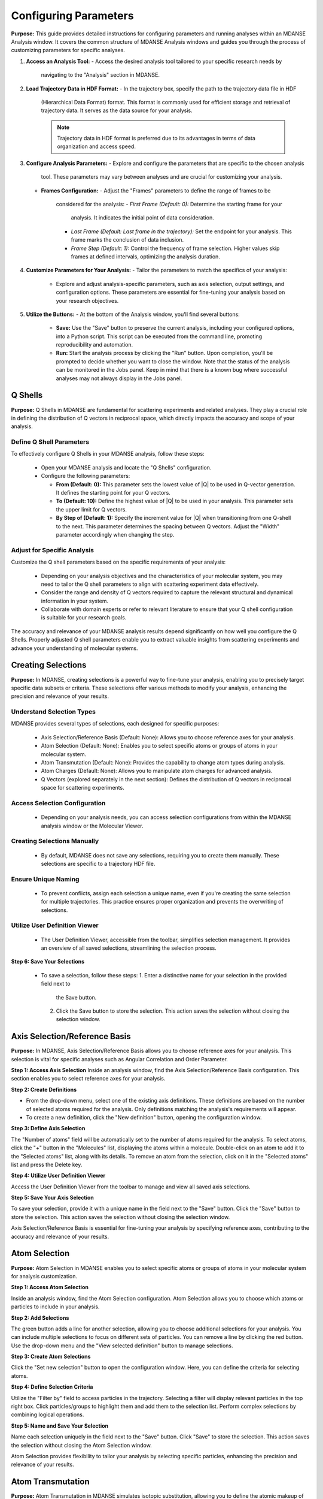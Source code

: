 Configuring Parameters
======================

**Purpose:**
This  guide provides detailed instructions for configuring parameters
and running analyses within an MDANSE Analysis window. It covers the common
structure of MDANSE Analysis windows and guides you through the process of
customizing parameters for specific analyses.

1. **Access an Analysis Tool:**
   - Access the desired analysis tool tailored to your specific research needs by
     navigating to the "Analysis" section in MDANSE.

2. **Load Trajectory Data in HDF Format:**
   - In the trajectory box, specify the path to the trajectory data file in HDF
     (Hierarchical Data Format) format. This format is commonly used for efficient
     storage and retrieval of trajectory data. It serves as the data source for
     your analysis.

     .. note::
        Trajectory data in HDF format is preferred due to its advantages in terms
        of data organization and access speed.

3. **Configure Analysis Parameters:**
   - Explore and configure the parameters that are specific to the chosen analysis
     tool. These parameters may vary between analyses and are crucial for
     customizing your analysis.

   - **Frames Configuration:**
     - Adjust the "Frames" parameters to define the range of frames to be
       considered for the analysis:
       - *First Frame (Default: 0):* Determine the starting frame for your
         analysis. It indicates the initial point of data consideration.
       - *Last Frame (Default: Last frame in the trajectory):* Set the endpoint
         for your analysis. This frame marks the conclusion of data inclusion.
       - *Frame Step (Default: 1):* Control the frequency of frame selection.
         Higher values skip frames at defined intervals, optimizing the analysis
         duration.

4. **Customize Parameters for Your Analysis:**
   - Tailor the parameters to match the specifics of your analysis:
     - Explore and adjust analysis-specific parameters, such as axis selection,
       output settings, and configuration options. These parameters are essential
       for fine-tuning your analysis based on your research objectives.

5. **Utilize the Buttons:**
   - At the bottom of the Analysis window, you'll find several buttons:
     - **Save:** Use the "Save" button to preserve the current analysis, including
       your configured options, into a Python script. This script can be executed
       from the command line, promoting reproducibility and automation.
     - **Run:** Start the analysis process by clicking the "Run" button. Upon
       completion, you'll be prompted to decide whether you want to close the
       window. Note that the status of the analysis can be monitored in the Jobs
       panel. Keep in mind that there is a known bug where successful analyses may
       not always display in the Jobs panel.




Q Shells
-------

**Purpose:**
Q Shells in MDANSE are fundamental for scattering experiments and related analyses.
They play a crucial role in defining the distribution of Q vectors in reciprocal space,
which directly impacts the accuracy and scope of your analysis.

Define Q Shell Parameters
'''''''''''''''''''''''''

To effectively configure Q Shells in your MDANSE analysis, follow these steps:

   - Open your MDANSE analysis and locate the "Q Shells" configuration.

   - Configure the following parameters:

     - **From (Default: 0):** This parameter sets the lowest value of |Q| to be used
       in Q-vector generation. It defines the starting point for your Q vectors.

     - **To (Default: 10):** Define the highest value of |Q| to be used in your
       analysis. This parameter sets the upper limit for Q vectors.

     - **By Step of (Default: 1):** Specify the increment value for |Q| when
       transitioning from one Q-shell to the next. This parameter determines the
       spacing between Q vectors. Adjust the "Width" parameter accordingly when
       changing the step.


Adjust for Specific Analysis
''''''''''''''''''''''''''''

Customize the Q shell parameters based on the specific requirements of your analysis:

   - Depending on your analysis objectives and the characteristics of your molecular
     system, you may need to tailor the Q shell parameters to align with scattering
     experiment data effectively.

   - Consider the range and density of Q vectors required to capture the relevant
     structural and dynamical information in your system.

   - Collaborate with domain experts or refer to relevant literature to ensure that
     your Q shell configuration is suitable for your research goals.

The accuracy and relevance of your MDANSE analysis results depend significantly on
how well you configure the Q Shells. Properly adjusted Q shell parameters enable you
to extract valuable insights from scattering experiments and advance your understanding
of molecular systems.


Creating Selections
-------------------

**Purpose:**
In MDANSE, creating selections is a powerful way to fine-tune your analysis,
enabling you to precisely target specific data subsets or criteria. These
selections offer various methods to modify your analysis, enhancing the precision
and relevance of your results.

Understand Selection Types
''''''''''''''''''''''''''

MDANSE provides several types of selections, each designed for specific purposes:

   - Axis Selection/Reference Basis (Default: None): Allows you to choose
     reference axes for your analysis.
   - Atom Selection (Default: None): Enables you to select specific atoms or
     groups of atoms in your molecular system.
   - Atom Transmutation (Default: None): Provides the capability to change atom
     types during analysis.
   - Atom Charges (Default: None): Allows you to manipulate atom charges for
     advanced analysis.
   - Q Vectors (explored separately in the next section): Defines the distribution
     of Q vectors in reciprocal space for scattering experiments.

Access Selection Configuration
''''''''''''''''''''''''''''''

   - Depending on your analysis needs, you can access selection configurations from
     within the MDANSE analysis window or the Molecular Viewer.

Creating Selections Manually
''''''''''''''''''''''''''''

   - By default, MDANSE does not save any selections, requiring you to create them
     manually. These selections are specific to a trajectory HDF file.

Ensure Unique Naming
''''''''''''''''''''

   - To prevent conflicts, assign each selection a unique name, even if you're
     creating the same selection for multiple trajectories. This practice ensures
     proper organization and prevents the overwriting of selections.

Utilize User Definition Viewer
''''''''''''''''''''''''''''''

   - The User Definition Viewer, accessible from the toolbar, simplifies
     selection management. It provides an overview of all saved selections,
     streamlining the selection process.

**Step 6: Save Your Selections**

   - To save a selection, follow these steps:
     1. Enter a distinctive name for your selection in the provided field next to
        the Save button.
     2. Click the Save button to store the selection. This action saves the
        selection without closing the selection window.


Axis Selection/Reference Basis
-------------------------------

**Purpose:** In MDANSE, Axis Selection/Reference Basis allows you to choose
reference axes for your analysis. This selection is vital for specific analyses
such as Angular Correlation and Order Parameter.

**Step 1: Access Axis Selection** Inside an analysis window, find the Axis
Selection/Reference Basis configuration. This section enables you to select
reference axes for your analysis.

**Step 2: Create Definitions**

- From the drop-down menu, select one of the existing axis definitions. These
  definitions are based on the number of selected atoms required for the
  analysis. Only definitions matching the analysis's requirements will appear.
- To create a new definition, click the "New definition" button, opening the
  configuration window.

**Step 3: Define Axis Selection**

The "Number of atoms" field will be automatically set to the number of atoms
required for the analysis. To select atoms, click the "+" button in the
"Molecules" list, displaying the atoms within a molecule. Double-click on an
atom to add it to the "Selected atoms" list, along with its details. To remove
an atom from the selection, click on it in the "Selected atoms" list and press
the Delete key.

**Step 4: Utilize User Definition Viewer**

Access the User Definition Viewer from the toolbar to manage and view all saved
axis selections.

**Step 5: Save Your Axis Selection**

To save your selection, provide it with a unique name in the field next to the
"Save" button. Click the "Save" button to store the selection. This action saves
the selection without closing the selection window.

Axis Selection/Reference Basis is essential for fine-tuning your analysis by
specifying reference axes, contributing to the accuracy and relevance of your
results.

Atom Selection
--------------

**Purpose:** Atom Selection in MDANSE enables you to select specific atoms or
groups of atoms in your molecular system for analysis customization.

**Step 1: Access Atom Selection**

Inside an analysis window, find the Atom Selection configuration. Atom Selection
allows you to choose which atoms or particles to include in your analysis.

**Step 2: Add Selections**

The green button adds a line for another selection, allowing you to choose
additional selections for your analysis. You can include multiple selections to
focus on different sets of particles. You can remove a line by clicking the red
button. Use the drop-down menu and the "View selected definition" button to
manage selections.

**Step 3: Create Atom Selections**

Click the "Set new selection" button to open the configuration window. Here, you
can define the criteria for selecting atoms.

**Step 4: Define Selection Criteria**

Utilize the "Filter by" field to access particles in the trajectory. Selecting a
filter will display relevant particles in the top right box. Click
particles/groups to highlight them and add them to the selection list. Perform
complex selections by combining logical operations.

**Step 5: Name and Save Your Selection**

Name each selection uniquely in the field next to the "Save" button. Click
"Save" to store the selection. This action saves the selection without closing
the Atom Selection window.

Atom Selection provides flexibility to tailor your analysis by selecting specific
particles, enhancing the precision and relevance of your results.

Atom Transmutation
------------------

**Purpose:** Atom Transmutation in MDANSE simulates isotopic substitution,
allowing you to define the atomic makeup of selected particles.

**Step 1: Access Atom Transmutation**

Inside an analysis window, find the Atom Transmutation configuration. Atom
Transmutation allows you to change the chemical element of selected atoms in
your analysis.

**Step 2: Select an Atom Selection**

Choose an Atom Selection from the left drop-down menu. Atom Transmutation is
applied to the selected particles in this selection.

**Step 3: Define Transmutation Element**

Use the white drop-down menu next to the red button to choose the element to
which the selected atoms will be transmuted.

Atom Transmutation allows you to customize the atomic composition of selected
particles, particularly useful for simulating isotopic substitutions in your
analysis.

Creating Spherical Lattice Vectors
------------------------------------

**Purpose:**

Spherical Lattice Vectors in MDANSE are used to generate a set of hkl vectors
compatible with the simulation box. This guide will walk you through the
process of creating spherical lattice vectors for your analysis.

**Step 1: Access Spherical Lattice Vectors**

Open the MDANSE analysis window. Look for the "Spherical Lattice Vectors"
section within the Q Vectors configuration.

**Step 2: Define Vector Parameters**

When configuring Spherical Lattice Vectors in MDANSE, it's essential to specify
the following parameters:

**Seed:**
- (Default: 0)
- The "Seed" parameter is an integer used to initialize the random number
  generation process, ensuring reproducibility. Modify it for different vector
  sets.

**Q Shells:**
- (Default: 50)
- The "Q Shells" parameter, an integer, determines the number of hkl vectors in
  each shell. More vectors increase accuracy but extend computation time.

**Width:**
- (Default: 1.0)
- The "Width" parameter, a float, sets the tolerance for each shell. Usually, it
  matches the step value. A smaller width improves Q resolution. Adjust it as
  needed for your analysis.

**Step 3: Generate Vectors**

Click the "Generate" button to create the hkl vectors based on the specified
parameters. These vectors will be used for your analysis, so ensure the settings
are appropriate.

**Step 4: Name Your Vectors**

In the empty box at the bottom of the window, provide a name for the generated
vectors. A descriptive name helps you identify the vectors for future reference.

**Step 5: Save the Vectors**

Click the "Save" button to save the generated spherical lattice vectors. Your
vectors are now ready to be used in your analysis.

**Step 6: Additional Notes**

- The "Generate" button must be clicked before saving the vectors.
- These vectors are useful for computations like the dynamical coherent
  structure factor on an isotropic sample, such as a liquid or crystalline
  powder.
- Saving your vectors is essential to use them in subsequent analyses.
- The window does not close automatically after saving, allowing further
  adjustments if needed.


Circular Lattice vectors 
--------------------------

**Purpose**

The purpose of this guide is to help users generate Q vectors within the
software interface. Q vectors are generated based on specified axis components to
define a plane. These Q vectors are crucial for various scientific and
computational applications, particularly in materials science and
crystallography.

**Step 1: Access the Q Vectors Window**

Open the Q Vectors window within the software interface. It appears to have
fields and buttons for specifying and generating Q vectors.

**Step 2: Configure Axis 1**

- **x-component:** [Default: 1] This component specifies the x-coordinate of the
  vector that defines the first axis used to specify the plane.
- **y-component:** [Default: 0] This component specifies the y-coordinate of the
  vector that defines the first axis used to specify the plane.
- **z-component:** [Default: 0] This component specifies the z-coordinate of the
  vector that defines the first axis used to specify the plane.

**Step 3: Configure Axis 2**

- **x-component:** [Default: 0] This component specifies the x-coordinate of the
  vector that defines the second axis used to specify the plane.
- **y-component:** [Default: 1] This component specifies the y-coordinate of the
  vector that defines the second axis used to specify the plane.
- **z-component:** [Default: 0] This component specifies the z-coordinate of the
  vector that defines the second axis used to specify the plane.

**Step 4: Generate Q Vectors**
Click the **"Generate"** button to create the Q vectors based on the default
specifications for Axis 1 and Axis 2. These vectors will be generated and
displayed.

**Step 5: Name the Generated Vectors**
- In the **"Name"** field, enter a descriptive name for the generated vectors.
  This name will help you identify and reference these vectors in the future.

**Step 6: Set the Number of hkl Vectors**
- **Number of hkl vectors:** [Format: int Default: 50] This parameter specifies
  the number of hkl vectors in each shell. Higher values result in higher
  accuracy but at the cost of longer computational time.

**Step 7: Save the Generated Vectors**
Click the **"Save"** button to save the generated Q vectors with the specified
name and the desired number of hkl vectors. The vectors will be saved, and you
can access them for further analysis or use.

Note: Make sure to set a name before saving the vectors, as the name is required
for identification. The **"Save"** button does not close the Q Vectors window,
allowing you to continue working with the generated vectors or make additional
configurations.


Generate Linear Vectors
------------------------

Linear Vectors in the software allow you to generate vectors along a specific
direction determined by an axis. Here's how to use this feature:

1. **Access Linear Vectors Feature:**
   - Open the software and locate the Linear Vectors tool. This tool is essential
     for generating linear vectors in a specified direction.

2. **Set the Seed for Random Number Generation:**
   - Look for the "Seed" parameter.
   - *Format*: int [Default: 0]
   - The RNG seed used to generate the vectors. Using the same seed ensures
     reproducibility, which is crucial for consistent results.

3. **Specify the Number of hkl Vectors:**
   - Configure the "n vectors" parameter.
   - *Format*: int [Default: 50]
   - This parameter defines the number of hkl vectors in each shell. Higher values
     result in higher accuracy but may require more computational time.

4. **Set the Width Tolerance for Shells:**
   - Adjust the "width" parameter.
   - *Format*: float [Default: 1.0]
   - The "width" parameter specifies the accepted tolerance for each shell, often
     identical to the step. It influences the distribution of vectors.

5. **Define the Axis:**
   - Configure the axis using the following parameters:
     - x-component: *Format*: int [Default: 1]
     - y-component: *Format*: int [Default: 0]
     - z-component: *Format*: int [Default: 0]
     - Specify the components of the desired axis that defines the vector
       direction.

6. **Generate Linear Vectors:**
   - Click the "Generate" button to create the hkl vectors based on the specified
     settings. This step initiates vector generation.

7. **Name the Generated Vectors:**
   - Enter a name for the generated vectors in the "Name" field. A descriptive
     name helps you identify them later when working with the vectors.

8. **Save the Generated Vectors:**
   - Click the "Save" button to save the vectors. The window won't close,
     allowing you to continue working with the vectors or make additional
     configurations.



Generate Grid Vectors
---------------------

Grid Vectors in the software allow you to generate hkl vectors within a specified
range and group them according to a qstep. Follow these steps:

1. **Access Grid Vectors Feature:**
   - Open the software and locate the Grid Vectors tool. This tool is essential
     for generating grid vectors within a specified range.

2. **Set the Seed for Random Number Generation:**
   - Configure the "seed" parameter.
   - *Format*: int [Default: 0]
   - The "seed" parameter ensures reproducible random number generation for
     consistent results.

3. **Define h-range, k-range, and l-range:**
   - Set the following parameters for each range:
     - from: *Format*: int [Default: 0]
     - to: *Format*: int [Default: 0]
     - by step of: *Format*: int [Default: 1]
     - Specify the range and step for h, k, and l vectors, which determine the
       grid's dimensions.

4. **Set the qstep:**
   - Adjust the "qstep" parameter.
   - *Format*: float [Default: 0.01]
   - The "qstep" parameter determines how the hkl vectors are grouped within the
     grid.

5. **Generate Grid Vectors:**
   - Click the "Generate" button to create the hkl vectors based on the specified
     settings. This step initiates grid vector generation.

6. **Name the Generated Vectors:**
   - Provide a name for the generated vectors in the "Name" field. A descriptive
     name helps you identify the grid vectors.

7. **Save the Generated Vectors:**
   - Click the "Save" button to save the vectors. The tool won't close, allowing
     further work or configurations with the generated grid vectors.



Generate Approximated Dispersion Vectors
-----------------------------------------

The Approximated Dispersion Vectors feature allows you to generate Q vectors along
a line connecting two input Q points. Follow these steps:

1. **Access Approximated Dispersion Vectors Feature:**
   - Open the software and find the Approximated Dispersion Vectors tool. This
     feature is useful for creating Q vectors along a defined line.

2. **Select the Generator Type:**
   - Use the drop-down menu to choose the generator type, such as
     "circular_lattice."
     - This selection determines the type of Q Vectors you want to define.

3. **Specify the First Q Point:**
   - Configure the following components:
     - x-component: *Format*: int [Default: 1]
     - y-component: *Format*: int [Default: 0]
     - z-component: *Format*: int [Default: 0]
     - Define the components of the first Q point along the line.

4. **Specify the Second Q Point:**
   - Set the components (x, y, z) for the second Q point similarly to the first
     one.
     - Define the components of the second Q point along the line.

5. **Set the Q Step:**
   - Adjust the "Q step (nm^-1)" parameter.
   - *Format*: float [Default: 0.1]
     - The "Q step" parameter determines the increment by which Q is increased when
       tracing the line between the two points.

6. **Generate Approximated Dispersion Vectors:**
   - Click the "Generate" button to create the Q vectors based on the specified
     settings. This step initiates vector generation along the defined line.

7. **Name the Generated Vectors:**
   - Provide a name for the generated vectors in the "Name" field. A descriptive
     name helps you identify the dispersion vectors.

8. **Save the Generated Vectors:**
   - Click the "Save" button to save the vectors. The tool will not close

Group Coordinates 
------------------

1. **Accessing Group Coordinates:**

   To make use of group coordinates within MDANSE, you must access this feature
   during the setup of your analysis. Group coordinates allow you to group atoms
   based on specific criteria for customized calculations.

2. **Default Setting (atom):**

   By default, MDANSE uses the "atom" setting for group coordinates. In this
   default configuration:

   - Calculations are performed using the atomic positions of all the selected
     atoms in your system.
   - All individual atoms are considered independently in the analysis.

3. **Changing the Group Setting:**

   If you find it necessary to modify the group setting according to your
   research requirements, you can do so by selecting an alternative option from
   the available choices. The common options include:

   - "group": This setting groups atoms based on specific group assignments.
   - "residue": Group atoms based on residue identifiers.
   - "chain": Group atoms according to chain designations.
   - "molecule": Group atoms by their molecular assignments.

   Your choice among these options depends on the nature of your system and how
   MDANSE interpreted it during the conversion process from your input data.

4. **Application of Group Coordinates:**

   The primary objective of employing group coordinates is to amalgamate all
   atoms belonging to a particular group into a single representative position.
   This amalgamation effectively combines the selected atoms within the chosen
   group into a single point.

   This grouping operation is advantageous for various calculations, such as:

   - Computing the mean square displacement of molecular centers.
   - Analyzing the collective behavior of atoms within a specific group.
   - Simplifying complex systems for more focused analysis.

5. **Analysis Availability:**

   The "Group coordinates" parameter is available in numerous analyses offered
   by MDANSE. These analyses include:

   - Center Of Masses Trajectory.
   - Density Of States.
   - Mean Square Displacement.
   - Order Parameter.
   - And more.

   Depending on your specific analysis goals, you can enable the "Group
   coordinates" feature to tailor calculations based on the grouped atomic
   positions.

6. **Default Settings for Group Coordinates:**

   - The default setting for group coordinates in MDANSE is "atom," where
     individual atoms are considered independently for analysis.
   - The default grouping options ("group," "residue," "chain," "molecule") may
     vary depending on the system's nature and input data interpretation.

Instrument Resolution 
----------------------
**Purpose**

   The instrument resolution serves the crucial purpose of smoothing the data in the
   time domain before performing a Fourier Transform into the frequency domain. This
   smoothing helps avoid numerical artifacts and ensures more accurate and reliable
   results in your analysis.

1. **Accessing Instrument Resolution:**

   To control the instrument resolution in MDANSE, navigate to the relevant section
   of the software interface that allows you to adjust this parameter.

2. **Available Resolution Shapes:**

   MDANSE supports various resolution shapes, each with specific mathematical
   characteristics. The default resolution shape is Gaussian, but you have the
   flexibility to choose from a range of options, including Lorentzian, Pseudo-
   Voigt, Square, Triangular, and Ideal.

3. **Selecting a Resolution Shape:**

   Depending on your analysis requirements, you can select the most suitable
   resolution shape. For instance:

   - 'gaussian': Provides a standard Gaussian-shaped resolution function.
     Example: ('gaussian', {'mu': 0.0, 'sigma': 1.0})

   - 'lorentzian': Offers a Lorentzian-shaped function.
     Example: ('lorentzian', {'mu': 0.0, 'sigma': 1.0})

   - 'pseudo-voigt': Combines Lorentzian and Gaussian components.
     Example: ('pseudo-voigt', {'eta': 0.5, 'mu_lorentzian': 0.0,
              'sigma_lorentzian': 1.0, 'mu_gaussian': 0.0, 'sigma_gaussian': 1.0})

   - 'square': Represents a square-shaped resolution profile.
     Example: ('square', {'mu': 0.0, 'sigma': 1.0})

   - 'triangular': Utilizes a triangular-shaped resolution function.
     Example: ('triangular', {'mu': 0.0, 'sigma': 1.0})

   - 'ideal': Expresses an ideal resolution as a Dirac function.
     Example: ('ideal', {})

4. **Setting Parameters (μ and σ):**

   Each resolution shape may have specific parameters that can be adjusted.
   Commonly, you can set the center position (μ) and width (σ) of the resolution
   function. These parameters define the behavior of the resolution shape and can be
   tailored to your analysis needs.

5. **Resolution in Frequency Units:**

   MDANSE operates in frequency units, so it may be necessary to convert resolution
   values into energy units (e.g., meV) for practical use. A typical conversion
   factor for Gaussian resolution is σ ≈ 0.65 ps⁻¹, corresponding to a 1 meV
   resolution.


Setting Interpolation Order 
---------------------------
**Purpose:**

The interpolation order in MDANSE allows you to control the precision and
accuracy of velocity data interpolation. This feature is essential for
analyses that require atomic velocity data, ensuring reliable results.

**Step 1: Access the Interpolation Order Setting**
- Open MDANSE on your computer.

**Step 2: Default Behavior**
- By default, MDANSE attempts to use velocities stored in the HDF trajectory for
  analysis. Check if your simulation has stored velocity data in this format.

**Step 3: Choosing an Interpolation Order**
- If your simulation has velocity data, you can set the interpolation order.
- Click on the "Interpolation Order" setting.
- Choose an interpolation order ranging from 1st to 5th order.
  - Default: 1st Order

**Step 4: Understanding Order 1 Interpolation**
- If you select "Order 1" interpolation, MDANSE calculates the first
  time-derivative of each point using neighboring positions and the time step
  (∆t).
  - Formula: (ṙ(t_i)) = (r(t_i+1) - r(t_i)) / ∆t

**Step 5: Higher-Order Interpolation (N > 1)**
- For interpolation orders higher than 1 (2nd, 3rd, 4th, or 5th order),
  MDANSE employs an Nth-order polynomial interpolation technique.
- This technique involves interpolating multiple points within a given range to
  calculate the first time-derivative.
  - Supported Orders: {2, 3, 4, 5}

**Step 6: Analysis Compatibility**
- The "Interpolation Order" parameter is available in several MDANSE analyses,

- Note that the implementation of interpolation in the Current Correlation
  Function analysis may involve additional complexities, which are explained in
  the respective section of the MDANSE documentation.

By following these steps, you can effectively set the interpolation order in
MDANSE for your specific analysis needs, ensuring precise velocity data handling.




 Weights
---------

**Purpose:** Adjust how atoms or elements contribute to property
calculations.

**Step 2: Load Molecular Data**

   - Import your molecular data using the "File" menu.

**Step 3: Access Analysis with Weights Option**

   - Identify the analysis that includes the "Weights" option.
   - *Note:* Most analyses offer the "Weights" option to customize property
     computations.

**Step 4: Customize Weights**

   - Access "Weights" within the analysis settings.
   
   - *Default Weighting:*
   
     - In many cases, the default weight is set to 'equal,' treating all
       atoms or elements equally.
     - *Scattering Analyses:*
       - Default weights differ for coherent (bcoh) and incoherent (b2inc)
         analyses.
       
   - *Customization:*
   
     - You have the flexibility to select any numerical property from the
       MDANSE database as a weighting factor.
     - Adjust weights based on your research requirements.

**Step 5: Understand Weighted Property Calculations**

   - Weights allow you to control how atoms or elements contribute to
     property calculations.
   - The total property is calculated based on the weighted contributions of
     individual elements or atom pairs.
   - *For single-particle analyses* (e.g., mean square displacement, velocity
     autocorrelation function), properties are computed for all different
     elements identified in the system.
   - *For collective analyses* (e.g., partial distribution function, dynamic
     coherent structure factor), properties are calculated for all possible
     pairs of different elements.
